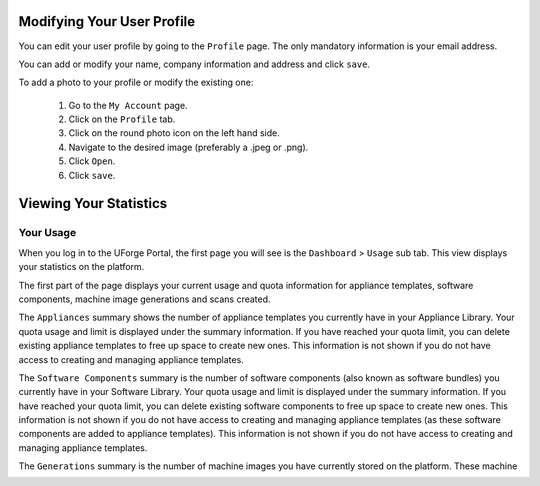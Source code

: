 .. Copyright 2018 FUJITSU LIMITED

.. _account-user-profile:

Modifying Your User Profile
---------------------------

You can edit your user profile by going to the ``Profile`` page. The only mandatory information is your email address.

.. image:: /images/my-account.png

You can add or modify your name, company information and address and click ``save``.

To add a photo to your profile or modify the existing one: 

	1. Go to the ``My Account`` page.
	2. Click on the ``Profile`` tab.
	3. Click on the round photo icon on the left hand side.
	4. Navigate to the desired image (preferably a .jpeg or .png). 
	5. Click ``Open``.
	6. Click ``save``.

.. _account-statistics:

Viewing Your Statistics
-----------------------

Your Usage
~~~~~~~~~~

When you log in to the UForge Portal, the first page you will see is the ``Dashboard`` > ``Usage`` sub tab. This view displays your statistics on the platform.

The first part of the page displays your current usage and quota information for appliance templates, software components, machine image generations and scans created.

The ``Appliances`` summary shows the number of appliance templates you currently have in your Appliance Library.  Your quota usage and limit is displayed under the summary information.  If you have reached your quota limit, you can delete existing appliance templates to free up space to create new ones.  This information is not shown if you do not have access to creating and managing appliance templates.

The ``Software Components`` summary is the number of software components (also known as software bundles) you currently have in your Software Library.  Your quota usage and limit is displayed under the summary information.  If you have reached your quota limit, you can delete existing software components to free up space to create new ones.  This information is not shown if you do not have access to creating and managing appliance templates (as these software components are added to appliance templates).  This information is not shown if you do not have access to creating and managing appliance templates.

The ``Generations`` summary is the number of machine images you have currently stored on the platform.  These machine images are generated from appliance templates or scans.  Your quota usage and limit is displayed under the summary information.  The quota information is measured on the number of successful machine images you have requested over a period of time; and not necessarily the number of machine images you currently have listed on your account.  Even if you delete an existing machine image, the quota usage will not be changed.  Your quota usage will be reset if you have a quota that is associated with a frequency (e.g. 5 generations per month).  If you cancel a generation or if there is an error during the generation, the quota value is not updated. 

The ``Scans`` summary displays the current number of successful live machine scans stored on the platform.  Your quota usage and limit is displayed under the summary information.  The quota information is measured on the number of successful scans you hve requested over a period of time.  This number does not necessarily reflect the number of scans you currently have in your account.  If you delete a scan from your account the quota value is not changed.  Your quota usage will be reset if you have a quota that is associated with a frequency (e.g. 5 scans per month).  If you cancel a scan or if there is an error during a scan, the quota usage is not updated.  This information is not shown if you do not have access to migration features.


The rest of the ``Usage`` page provides more detailed activity information including:

	* Your ``Disk Usage``.  This shows the disk space consumed by you for storing software components, machine images and scan data.  If you have reached your quota limit, you can delete software components, machine images or scans to save space.

	* An ``Appliance Activity`` displaying a timeline of the number of appliance templates and machine image generations created.  It also provides a breakdown of operating systems used in the appliances and the types of formats of the generated machine images.

	* A ``Scan Activity`` displaying a timeline of the number scans and machine image generations created.  It also provides a breakdown of operating systems found for each scan and the types of formats of the generated machine images.
	
	* A ``Disk Usage`` displaying the disk space consumed to store your software components, machine images and scan data.  This includes any software that has been imported.	

.. image:: /images/dashboard.png

Generations
~~~~~~~~~~~

The ``Dashboard`` > ``Generations`` view provides you a current list of machine images stored in your account along with any machine images you have published to one or more cloud environments.

.. image:: /images/my-account-generations.png

